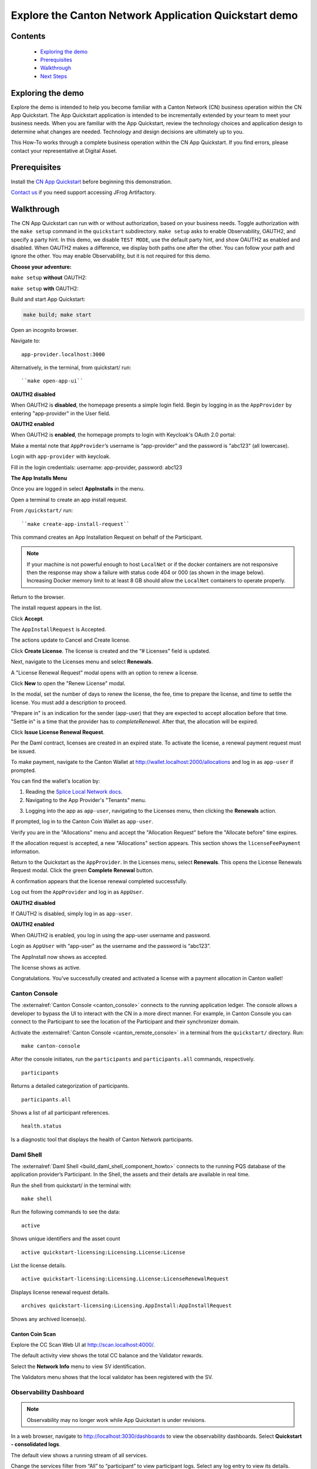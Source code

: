 .. _quickstart-explore-the-demo:

======================================================
Explore the Canton Network Application Quickstart demo
======================================================

Contents
========

  * `Exploring the demo <#exploring-the-demo>`__
  * `Prerequisites <#prerequisites>`__
  * `Walkthrough <#walkthrough>`__
  * `Next Steps <#next-steps>`__

.. _exploring-the-demo:

Exploring the demo
==================

Explore the demo is intended to help you become familiar with a Canton Network (CN) business operation within the CN App Quickstart.
The App Quickstart application is intended to be incrementally extended by your team to meet your business needs.
When you are familiar with the App Quickstart, review the technology choices and application design to determine what changes are needed.
Technology and design decisions are ultimately up to you.

This How-To works through a complete business operation within the CN App Quickstart.
If you find errors, please contact your representative at Digital Asset.

Prerequisites
=============

Install the `CN App Quickstart <../download/cnqs-installation.html>`__ before beginning this demonstration.

`Contact us <https://www.digitalasset.com/contact-us?comments=I%27m%20requesting%20access%20to%20jFrog>`__ if you need support accessing JFrog Artifactory.

Walkthrough
===========

The CN App Quickstart can run with or without authorization, based on your business needs.
Toggle authorization with the ``make setup`` command in the ``quickstart`` subdirectory.
``make setup`` asks to enable Observability, OAUTH2, and specify a party hint.
In this demo, we disable ``TEST MODE``, use the default party hint, and show OAUTH2 as enabled and disabled.
When OAUTH2 makes a difference, we display both paths one after the other. 
You can follow your path and ignore the other.
You may enable Observability, but it is not required for this demo.

**Choose your adventure:**

``make setup`` **without** OAUTH2:

.. image:: images/make-setup-noauth.png
   :alt: Make setup no auth

``make setup`` **with** OAUTH2:

.. image:: images/make-setup-with-oauth.png
   :alt: Make setup with auth

Build and start App Quickstart:

.. code-block:: bash
   
   make build; make start

Open an incognito browser.

Navigate to:

::

   app-provider.localhost:3000

Alternatively, in the terminal, from quickstart/ run:

::

  ``make open-app-ui``

**OAUTH2 disabled**

When OAUTH2 is **disabled**, the homepage presents a simple login field.
Begin by logging in as the ``AppProvider`` by entering "app-provider" in the User field.

.. image:: images/01-login-app-qs-noauth.png
   :alt: CN App Quickstart Login screen without Auth

**OAUTH2 enabled**

When OAUTH2 is **enabled**, the homepage prompts to login with Keycloak's OAuth 2.0 portal:

.. image:: images/01-login-app-qs-auth.png
   :alt: CN App Quickstart Login screen with Auth

Make a mental note that ``AppProvider``’s username is “app-provider” and the password is "abc123" (all lowercase).

Login with ``app-provider`` with keycloak.

Fill in the login credentials: username: app-provider, password: abc123

.. image:: images/login-app-provider-view.png
   :alt: AppProvider login screen

**The App Installs Menu**

Once you are logged in select **AppInstalls** in the menu.

.. image:: images/qs-demo-app-installs-view.png
   :alt: App Installs view

Open a terminal to create an app install request.

From ``/quickstart/`` run:

::

  ``make create-app-install-request``

This command creates an App Installation Request on behalf of the Participant.

.. image:: images/04-create-install-req.png
   :alt: App Install Request

.. note:: If your machine is not powerful enough to host ``LocalNet`` or if the docker containers are not responsive then the response may show a failure with status code 404 or 000 (as shown in the image below). Increasing Docker memory limit to at least 8 GB should allow the ``LocalNet`` containers to operate properly.

.. image:: images/05-error-app-install.png
   :alt: App Install Request error

Return to the browser.

The install request appears in the list.

Click **Accept**.

.. image:: images/accept-awaiting-request.png
   :alt: accept request

The ``AppInstallRequest`` is Accepted. 

.. image:: images/success-accepted-appinstallrequest.png
   :alt: accepted request

The actions update to Cancel and Create license.

Click **Create License**.
The license is created and the “# Licenses” field is updated.

.. image:: images/created-license.png
   :alt: create license

Next, navigate to the Licenses menu and select **Renewals**.

.. image:: images/new-license-select-renewals.png
   :alt: Licenses view

A "License Renewal Request” modal opens with an option to renew a license.

.. image:: images/license-renewal-request-modal.png
   :alt: license renewal request modal

Click **New** to open the "Renew License" modal.

.. image:: images/renew-license-modal.png
   :alt: renew license modal

In the modal, set the number of days to renew the license, the fee, time to prepare the license, and time to settle the license.
You must add a description to proceed.

"Prepare in" is an indication for the sender (app-user) that they are expected to accept allocation before that time.
"Settle in" is a time that the provider has to `completeRenewal`. 
After that, the allocation will be expired.

Click **Issue License Renewal Request**.

.. image:: images/new-license-renewal-request.png
   :alt: new license renewal request

Per the Daml contract, licenses are created in an expired state.
To activate the license, a renewal payment request must be issued.

To make payment, navigate to the Canton Wallet at http://wallet.localhost:2000/allocations and log in as ``app-user`` if prompted.

You can find the wallet's location by: 

1. Reading the `Splice Local Network docs <https://docs.dev.sync.global/app_dev/testing/localnet.html#application-uis>`__.
2. Navigating to the App Provider's "Tenants" menu.

.. image:: images/app-provider-tenants.png
   :alt: AppProvider Tenants menu

3. Logging into the app as ``app-user``, navigating to the Licenses menu, then clicking the **Renewals** action.

.. image:: images/app-user-licenses-menu.png
   :alt: AppUser Licenses menu

If prompted, log in to the Canton Coin Wallet as ``app-user``.

.. image:: images/canton-coin-wallet-app-user-log-in.png
   :alt: Canton Coin Wallet login

Verify you are in the "Allocations" menu and accept the "Allocation Request" before the "Allocate before" time expires.

.. image:: images/canton-coin-wallet-allocations-menu.png
   :alt: CC Wallet accept allocation

If the allocation request is accepted, a new "Allocations" section appears.
This section shows the ``licenseFeePayment`` information.

.. image:: images/canton-coin-wallet-accepted-allocation.png
   :alt: CC Wallet accepted allocation

Return to the Quickstart as the ``AppProvider``.
In the Licenses menu, select **Renewals**.
This opens the License Renewals Request modal. 
Click the green **Complete Renewal** button.

.. image:: images/app-provider-complete-renewal-after-payment.png
   :alt: complete renewal after payment

A confirmation appears that the license renewal completed successfully.

.. image:: images/license-renewal-completed-successfully.png
   :alt: renewal success after payment

Log out from the ``AppProvider`` and log in as ``AppUser``.

**OAUTH2 disabled**

If OAUTH2 is disabled, simply log in as ``app-user``.

.. image:: images/login-app-user-noauth.png
   :alt: AppUser login screen without Auth

**OAUTH2 enabled**

When OAUTH2 is enabled, you log in using the app-user username and password.

.. image:: images/01-login-app-qs-auth.png
   :alt: login screen

Login as ``AppUser`` with “app-user" as the username and the password is “abc123”.

.. image:: images/appuser-auth-login-view.png
   :alt: AppUser login screen

The AppInstall now shows as accepted.

.. image:: images/accepted-app-install.png
   :alt: accepted AppInstall

The license shows as active.

.. image:: images/app-user-license-active.png
   :alt: logout AppProvider

Congratulations. You’ve successfully created and activated a license with a payment allocation in Canton wallet!

Canton Console
--------------

The :externalref:`Canton Console <canton_console>` connects to the running application ledger.
The console allows a developer to bypass the UI to interact with the CN in a more direct manner.
For example, in Canton Console you can connect to the Participant to see the location of the Participant and their synchronizer domain.

Activate the :externalref:`Canton Console <canton_remote_console>` in a terminal from the ``quickstart/`` directory.
Run:

::

  make canton-console

After the console initiates, run the ``participants`` and ``participants.all`` commands, respectively.

::

  participants

Returns a detailed categorization of participants.

.. image:: images/canton-console-participants.png
   :alt: Participant location in the ledger

::

  participants.all

Shows a list of all participant references.

.. image:: images/canton-console-participants-all.png
   :alt: Participant synchronizer

::

  health.status

Is a diagnostic tool that displays the health of Canton Network participants.

.. image:: images/health-status.png
   :alt: Ping yourself

Daml Shell
----------

The :externalref:`Daml Shell <build_daml_shell_component_howto>` connects to the running PQS database of the application provider’s Participant.
In the Shell, the assets and their details are available in real time.

Run the shell from quickstart/ in the terminal with:

::

  make shell

Run the following commands to see the data:

::

  active

Shows unique identifiers and the asset count

.. image:: images/28-shell-ids.png
   :alt: Active identifiers

::

  active quickstart-licensing:Licensing.License:License

List the license details.

.. image:: images/29-license-details.png
   :alt: License details

::

  active quickstart-licensing:Licensing.License:LicenseRenewalRequest

Displays license renewal request details.

.. image:: images/active-quickstart-appinstallrequest.png
   :alt: License renewal request details

::

  archives quickstart-licensing:Licensing.AppInstall:AppInstallRequest

Shows any archived license(s).

.. image:: images/30-archive-licenses.png
   :alt: Archived licenses

Canton Coin Scan
~~~~~~~~~~~~~~~~

Explore the CC Scan Web UI at http://scan.localhost:4000/.


The default activity view shows the total CC balance and the Validator rewards.

.. image:: images/36-cc-balance.png
   :alt: CC balance

Select the **Network Info** menu to view SV identification.

.. image:: images/34-active-svs.png
   :alt: Active SVs

The Validators menu shows that the local validator has been registered with the SV.

.. image:: images/37-registered-validator.png
   :alt: Registered validator

Observability Dashboard
-----------------------

.. note:: Observability may no longer work while App Quickstart is under revisions.

In a web browser, navigate to http://localhost:3030/dashboards to view
the observability dashboards. Select **Quickstart - consolidated logs**.

.. image:: images/38-obs-dash.png
   :alt: observability dashboard

The default view shows a running stream of all services.

.. image:: images/39-service-stream.png
   :alt: service stream

Change the services filter from “All” to “participant” to view participant logs.
Select any log entry to view its details.

.. image:: images/40-log-entry-details.png
   :alt: log entry details

SV UIs
------

Navigate to http://sv.localhost:4000/ for the SV Web UI.
The SV view displays data directly from the validator in a GUI that is straightforward to navigate.

Login as ‘sv’.

.. image:: images/33-sv-ui-login.png
   :alt: SV UI login

The UI shows information about the SV and lists the active SVs.

.. image:: images/34-active-svs.png
   :alt: Active SVs

The Validator Onboarding menu allows for the creation of validator onboarding secrets.

.. image:: images/35-validator-onboarding.png
   :alt: Validator onboarding

Next steps
==========

You’ve completed a business operation in the CN App Quickstart and have been introduced to the basics of the Canton Console and Daml Shell.
We encourage you to explore the CN App Quickstart codebase and modify it to meet your business needs.
You might be interested in learning more about the App Quickstart :ref:`quickstart-project-structure-overview` or the :ref:`quickstart-development-journey-lifecycle`.